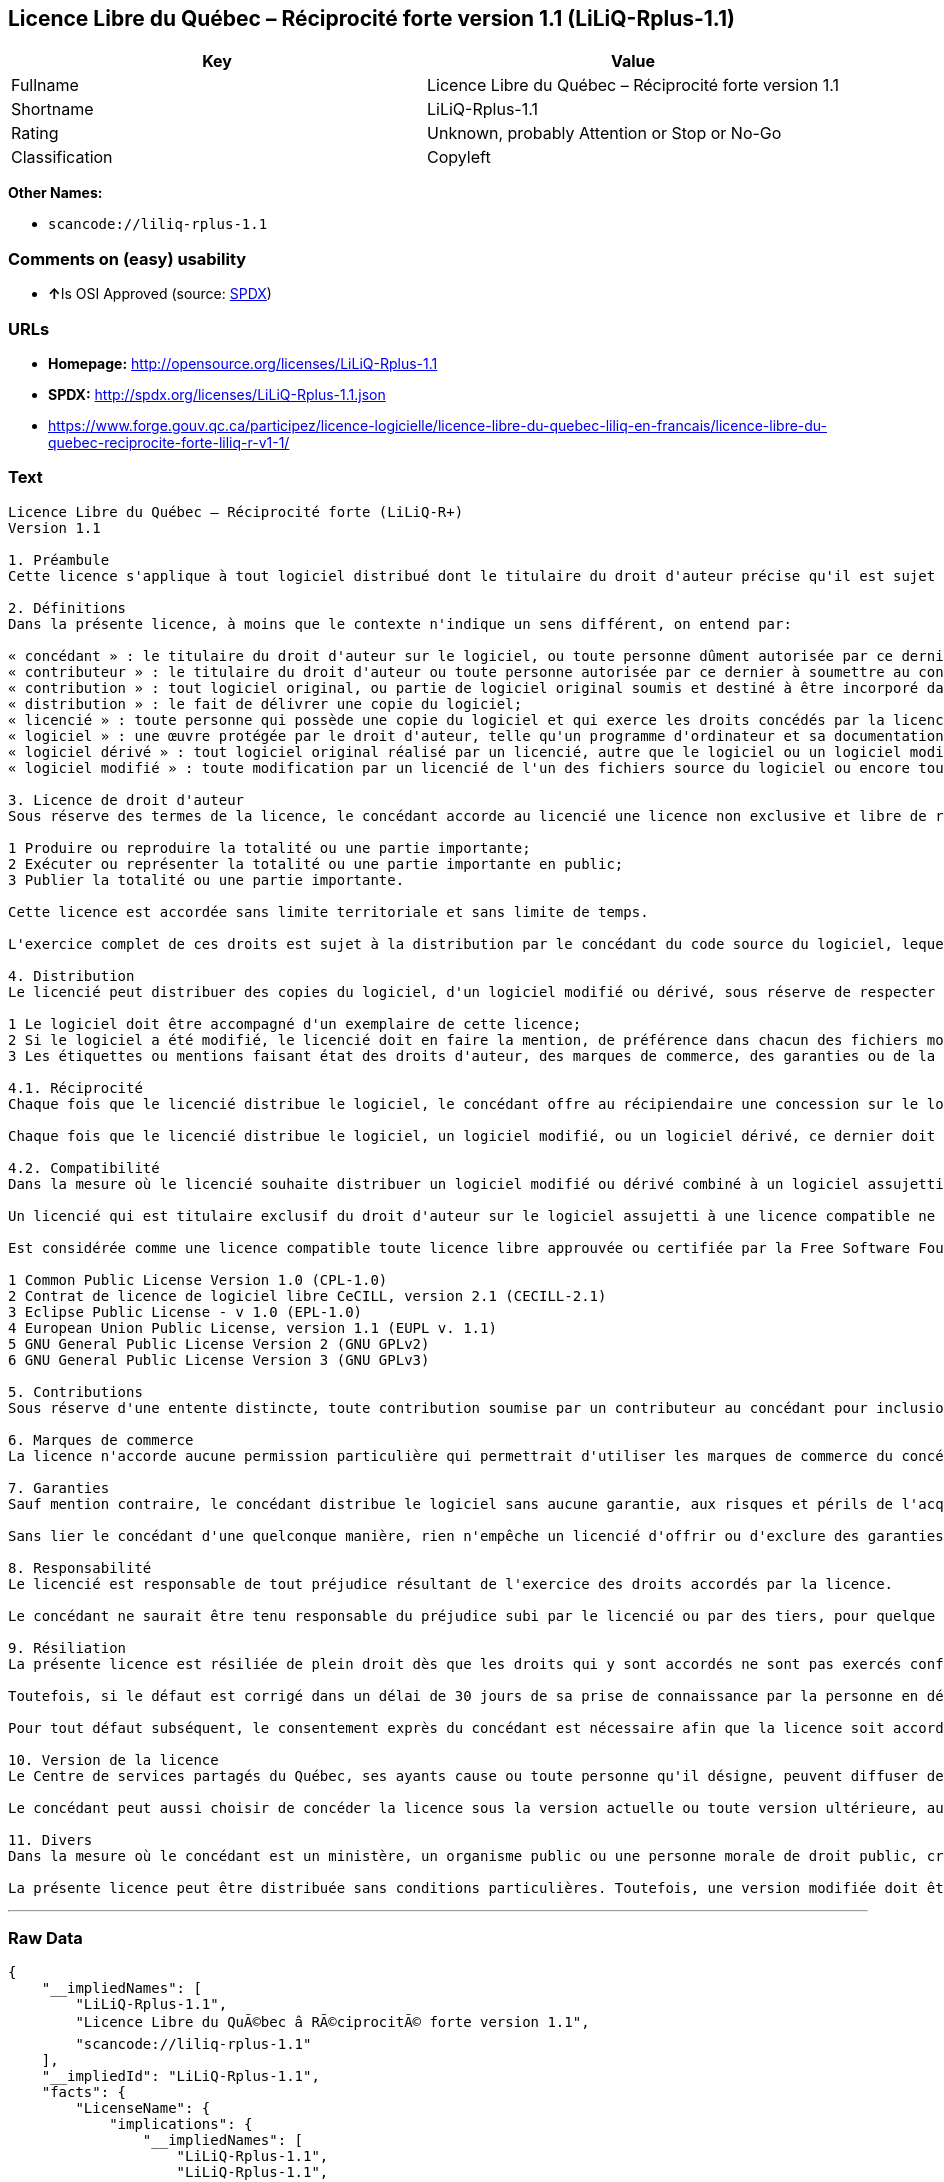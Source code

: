 == Licence Libre du Québec – Réciprocité forte version 1.1 (LiLiQ-Rplus-1.1)

[cols=",",options="header",]
|===
|Key |Value
|Fullname |Licence Libre du Québec – Réciprocité forte version 1.1
|Shortname |LiLiQ-Rplus-1.1
|Rating |Unknown, probably Attention or Stop or No-Go
|Classification |Copyleft
|===

*Other Names:*

* `+scancode://liliq-rplus-1.1+`

=== Comments on (easy) usability

* **↑**Is OSI Approved (source:
https://spdx.org/licenses/LiLiQ-Rplus-1.1.html[SPDX])

=== URLs

* *Homepage:* http://opensource.org/licenses/LiLiQ-Rplus-1.1
* *SPDX:* http://spdx.org/licenses/LiLiQ-Rplus-1.1.json
* https://www.forge.gouv.qc.ca/participez/licence-logicielle/licence-libre-du-quebec-liliq-en-francais/licence-libre-du-quebec-reciprocite-forte-liliq-r-v1-1/

=== Text

....
Licence Libre du Québec – Réciprocité forte (LiLiQ-R+)
Version 1.1

1. Préambule 
Cette licence s'applique à tout logiciel distribué dont le titulaire du droit d'auteur précise qu'il est sujet aux termes de la Licence Libre du Québec – Réciprocité forte (LiLiQ-R+) (ci-après appelée la « licence »).

2. Définitions 
Dans la présente licence, à moins que le contexte n'indique un sens différent, on entend par:

« concédant » : le titulaire du droit d'auteur sur le logiciel, ou toute personne dûment autorisée par ce dernier à accorder la présente licence; 
« contributeur » : le titulaire du droit d'auteur ou toute personne autorisée par ce dernier à soumettre au concédant une contribution. Un contributeur dont sa contribution est incorporée au logiciel est considéré comme un concédant en regard de sa contribution; 
« contribution » : tout logiciel original, ou partie de logiciel original soumis et destiné à être incorporé dans le logiciel; 
« distribution » : le fait de délivrer une copie du logiciel; 
« licencié » : toute personne qui possède une copie du logiciel et qui exerce les droits concédés par la licence; 
« logiciel » : une œuvre protégée par le droit d'auteur, telle qu'un programme d'ordinateur et sa documentation, pour laquelle le titulaire du droit d'auteur a précisé qu'elle est sujette aux termes de la présente licence; 
« logiciel dérivé » : tout logiciel original réalisé par un licencié, autre que le logiciel ou un logiciel modifié, qui produit ou reproduit la totalité ou une partie importante du logiciel; 
« logiciel modifié » : toute modification par un licencié de l'un des fichiers source du logiciel ou encore tout nouveau fichier source qui incorpore le logiciel ou une partie importante de ce dernier.

3. Licence de droit d'auteur 
Sous réserve des termes de la licence, le concédant accorde au licencié une licence non exclusive et libre de redevances lui permettant d’exercer les droits suivants sur le logiciel :

1 Produire ou reproduire la totalité ou une partie importante; 
2 Exécuter ou représenter la totalité ou une partie importante en public; 
3 Publier la totalité ou une partie importante.

Cette licence est accordée sans limite territoriale et sans limite de temps.

L'exercice complet de ces droits est sujet à la distribution par le concédant du code source du logiciel, lequel doit être sous une forme permettant d'y apporter des modifications. Le concédant peut aussi distribuer le logiciel accompagné d'une offre de distribuer le code source du logiciel, sans frais supplémentaires, autres que ceux raisonnables afin de permettre la livraison du code source. Cette offre doit être valide pendant une durée raisonnable.

4. Distribution 
Le licencié peut distribuer des copies du logiciel, d'un logiciel modifié ou dérivé, sous réserve de respecter les conditions suivantes :

1 Le logiciel doit être accompagné d'un exemplaire de cette licence; 
2 Si le logiciel a été modifié, le licencié doit en faire la mention, de préférence dans chacun des fichiers modifiés dont la nature permet une telle mention; 
3 Les étiquettes ou mentions faisant état des droits d'auteur, des marques de commerce, des garanties ou de la paternité concernant le logiciel ne doivent pas être modifiées ou supprimées, à moins que ces étiquettes ou mentions ne soient inapplicables à un logiciel modifié ou dérivé donné.

4.1. Réciprocité 
Chaque fois que le licencié distribue le logiciel, le concédant offre au récipiendaire une concession sur le logiciel selon les termes de la présente licence. Le licencié doit offrir une concession selon les termes de la présente licence pour tout logiciel modifié ou dérivé qu'il distribue.

Chaque fois que le licencié distribue le logiciel, un logiciel modifié, ou un logiciel dérivé, ce dernier doit assumer l'obligation d'en distribuer le code source, de la manière prévue au troisième alinéa de l'article 3.

4.2. Compatibilité 
Dans la mesure où le licencié souhaite distribuer un logiciel modifié ou dérivé combiné à un logiciel assujetti à une licence compatible, mais dont il ne serait pas possible d'en respecter les termes, le concédant offre, en plus de la présente concession, une concession selon les termes de cette licence compatible.

Un licencié qui est titulaire exclusif du droit d'auteur sur le logiciel assujetti à une licence compatible ne peut pas se prévaloir de cette offre. Il en est de même pour toute autre personne dûment autorisée à sous-licencier par le titulaire exclusif du droit d'auteur sur le logiciel assujetti à une licence compatible.

Est considérée comme une licence compatible toute licence libre approuvée ou certifiée par la Free Software Foundation ou l'Open Source Initiative, dont le niveau de réciprocité est comparable à celui de la présente licence, sans toutefois être moindre, notamment :

1 Common Public License Version 1.0 (CPL-1.0) 
2 Contrat de licence de logiciel libre CeCILL, version 2.1 (CECILL-2.1) 
3 Eclipse Public License - v 1.0 (EPL-1.0) 
4 European Union Public License, version 1.1 (EUPL v. 1.1) 
5 GNU General Public License Version 2 (GNU GPLv2) 
6 GNU General Public License Version 3 (GNU GPLv3)

5. Contributions 
Sous réserve d'une entente distincte, toute contribution soumise par un contributeur au concédant pour inclusion dans le logiciel sera soumise aux termes de cette licence.

6. Marques de commerce 
La licence n'accorde aucune permission particulière qui permettrait d'utiliser les marques de commerce du concédant, autre que celle requise permettant d'identifier la provenance du logiciel.

7. Garanties 
Sauf mention contraire, le concédant distribue le logiciel sans aucune garantie, aux risques et périls de l'acquéreur de la copie du logiciel, et ce, sans assurer que le logiciel puisse répondre à un besoin particulier ou puisse donner un résultat quelconque.

Sans lier le concédant d'une quelconque manière, rien n'empêche un licencié d'offrir ou d'exclure des garanties ou du support.

8. Responsabilité 
Le licencié est responsable de tout préjudice résultant de l'exercice des droits accordés par la licence.

Le concédant ne saurait être tenu responsable du préjudice subi par le licencié ou par des tiers, pour quelque cause que ce soit en lien avec la licence et les droits qui y sont accordés.

9. Résiliation 
La présente licence est résiliée de plein droit dès que les droits qui y sont accordés ne sont pas exercés conformément aux termes qui y sont stipulés.

Toutefois, si le défaut est corrigé dans un délai de 30 jours de sa prise de connaissance par la personne en défaut, et qu'il s'agit du premier défaut, la licence est accordée de nouveau.

Pour tout défaut subséquent, le consentement exprès du concédant est nécessaire afin que la licence soit accordée de nouveau.

10. Version de la licence 
Le Centre de services partagés du Québec, ses ayants cause ou toute personne qu'il désigne, peuvent diffuser des versions révisées ou modifiées de cette licence. Chaque version recevra un numéro unique. Si un logiciel est déjà soumis aux termes d'une version spécifique, c'est seulement cette version qui liera les parties à la licence.

Le concédant peut aussi choisir de concéder la licence sous la version actuelle ou toute version ultérieure, auquel cas le licencié peut choisir sous quelle version la licence lui est accordée.

11. Divers 
Dans la mesure où le concédant est un ministère, un organisme public ou une personne morale de droit public, créés en vertu d'une loi de l'Assemblée nationale du Québec, la licence est régie par le droit applicable au Québec et en cas de contestation, les tribunaux du Québec seront seuls compétents.

La présente licence peut être distribuée sans conditions particulières. Toutefois, une version modifiée doit être distribuée sous un nom différent. Toute référence au Centre de services partagés du Québec, et, le cas échéant, ses ayant cause, doit être retirée, autre que celle permettant d'identifier la provenance de la licence.
....

'''''

=== Raw Data

....
{
    "__impliedNames": [
        "LiLiQ-Rplus-1.1",
        "Licence Libre du QuÃ©bec â RÃ©ciprocitÃ© forte version 1.1",
        "scancode://liliq-rplus-1.1"
    ],
    "__impliedId": "LiLiQ-Rplus-1.1",
    "facts": {
        "LicenseName": {
            "implications": {
                "__impliedNames": [
                    "LiLiQ-Rplus-1.1",
                    "LiLiQ-Rplus-1.1",
                    "Licence Libre du QuÃ©bec â RÃ©ciprocitÃ© forte version 1.1",
                    "scancode://liliq-rplus-1.1"
                ],
                "__impliedId": "LiLiQ-Rplus-1.1"
            },
            "shortname": "LiLiQ-Rplus-1.1",
            "otherNames": [
                "LiLiQ-Rplus-1.1",
                "Licence Libre du QuÃ©bec â RÃ©ciprocitÃ© forte version 1.1",
                "scancode://liliq-rplus-1.1"
            ]
        },
        "SPDX": {
            "isSPDXLicenseDeprecated": false,
            "spdxFullName": "Licence Libre du QuÃ©bec â RÃ©ciprocitÃ© forte version 1.1",
            "spdxDetailsURL": "http://spdx.org/licenses/LiLiQ-Rplus-1.1.json",
            "_sourceURL": "https://spdx.org/licenses/LiLiQ-Rplus-1.1.html",
            "spdxLicIsOSIApproved": true,
            "spdxSeeAlso": [
                "https://www.forge.gouv.qc.ca/participez/licence-logicielle/licence-libre-du-quebec-liliq-en-francais/licence-libre-du-quebec-reciprocite-forte-liliq-r-v1-1/",
                "http://opensource.org/licenses/LiLiQ-Rplus-1.1"
            ],
            "_implications": {
                "__impliedNames": [
                    "LiLiQ-Rplus-1.1",
                    "Licence Libre du QuÃ©bec â RÃ©ciprocitÃ© forte version 1.1"
                ],
                "__impliedId": "LiLiQ-Rplus-1.1",
                "__impliedJudgement": [
                    [
                        "SPDX",
                        {
                            "tag": "PositiveJudgement",
                            "contents": "Is OSI Approved"
                        }
                    ]
                ],
                "__isOsiApproved": true,
                "__impliedURLs": [
                    [
                        "SPDX",
                        "http://spdx.org/licenses/LiLiQ-Rplus-1.1.json"
                    ],
                    [
                        null,
                        "https://www.forge.gouv.qc.ca/participez/licence-logicielle/licence-libre-du-quebec-liliq-en-francais/licence-libre-du-quebec-reciprocite-forte-liliq-r-v1-1/"
                    ],
                    [
                        null,
                        "http://opensource.org/licenses/LiLiQ-Rplus-1.1"
                    ]
                ]
            },
            "spdxLicenseId": "LiLiQ-Rplus-1.1"
        },
        "Scancode": {
            "otherUrls": null,
            "homepageUrl": "http://opensource.org/licenses/LiLiQ-Rplus-1.1",
            "shortName": "LiLiQ-Rplus-1.1",
            "textUrls": null,
            "text": "Licence Libre du QuÃÂ©bec Ã¢ÂÂ RÃÂ©ciprocitÃÂ© forte (LiLiQ-R+)\nVersion 1.1\n\n1. PrÃÂ©ambule \nCette licence s'applique ÃÂ  tout logiciel distribuÃÂ© dont le titulaire du droit d'auteur prÃÂ©cise qu'il est sujet aux termes de la Licence Libre du QuÃÂ©bec Ã¢ÂÂ RÃÂ©ciprocitÃÂ© forte (LiLiQ-R+) (ci-aprÃÂ¨s appelÃÂ©e la ÃÂ« licence ÃÂ»).\n\n2. DÃÂ©finitions \nDans la prÃÂ©sente licence, ÃÂ  moins que le contexte n'indique un sens diffÃÂ©rent, on entend par:\n\nÃÂ« concÃÂ©dant ÃÂ» : le titulaire du droit d'auteur sur le logiciel, ou toute personne dÃÂ»ment autorisÃÂ©e par ce dernier ÃÂ  accorder la prÃÂ©sente licence; \nÃÂ« contributeur ÃÂ» : le titulaire du droit d'auteur ou toute personne autorisÃÂ©e par ce dernier ÃÂ  soumettre au concÃÂ©dant une contribution. Un contributeur dont sa contribution est incorporÃÂ©e au logiciel est considÃÂ©rÃÂ© comme un concÃÂ©dant en regard de sa contribution; \nÃÂ« contribution ÃÂ» : tout logiciel original, ou partie de logiciel original soumis et destinÃÂ© ÃÂ  ÃÂªtre incorporÃÂ© dans le logiciel; \nÃÂ« distribution ÃÂ» : le fait de dÃÂ©livrer une copie du logiciel; \nÃÂ« licenciÃÂ© ÃÂ» : toute personne qui possÃÂ¨de une copie du logiciel et qui exerce les droits concÃÂ©dÃÂ©s par la licence; \nÃÂ« logiciel ÃÂ» : une ÃÂuvre protÃÂ©gÃÂ©e par le droit d'auteur, telle qu'un programme d'ordinateur et sa documentation, pour laquelle le titulaire du droit d'auteur a prÃÂ©cisÃÂ© qu'elle est sujette aux termes de la prÃÂ©sente licence; \nÃÂ« logiciel dÃÂ©rivÃÂ© ÃÂ» : tout logiciel original rÃÂ©alisÃÂ© par un licenciÃÂ©, autre que le logiciel ou un logiciel modifiÃÂ©, qui produit ou reproduit la totalitÃÂ© ou une partie importante du logiciel; \nÃÂ« logiciel modifiÃÂ© ÃÂ» : toute modification par un licenciÃÂ© de l'un des fichiers source du logiciel ou encore tout nouveau fichier source qui incorpore le logiciel ou une partie importante de ce dernier.\n\n3. Licence de droit d'auteur \nSous rÃÂ©serve des termes de la licence, le concÃÂ©dant accorde au licenciÃÂ© une licence non exclusive et libre de redevances lui permettant dÃ¢ÂÂexercer les droits suivants sur le logiciel :\n\n1 Produire ou reproduire la totalitÃÂ© ou une partie importante; \n2 ExÃÂ©cuter ou reprÃÂ©senter la totalitÃÂ© ou une partie importante en public; \n3 Publier la totalitÃÂ© ou une partie importante.\n\nCette licence est accordÃÂ©e sans limite territoriale et sans limite de temps.\n\nL'exercice complet de ces droits est sujet ÃÂ  la distribution par le concÃÂ©dant du code source du logiciel, lequel doit ÃÂªtre sous une forme permettant d'y apporter des modifications. Le concÃÂ©dant peut aussi distribuer le logiciel accompagnÃÂ© d'une offre de distribuer le code source du logiciel, sans frais supplÃÂ©mentaires, autres que ceux raisonnables afin de permettre la livraison du code source. Cette offre doit ÃÂªtre valide pendant une durÃÂ©e raisonnable.\n\n4. Distribution \nLe licenciÃÂ© peut distribuer des copies du logiciel, d'un logiciel modifiÃÂ© ou dÃÂ©rivÃÂ©, sous rÃÂ©serve de respecter les conditions suivantes :\n\n1 Le logiciel doit ÃÂªtre accompagnÃÂ© d'un exemplaire de cette licence; \n2 Si le logiciel a ÃÂ©tÃÂ© modifiÃÂ©, le licenciÃÂ© doit en faire la mention, de prÃÂ©fÃÂ©rence dans chacun des fichiers modifiÃÂ©s dont la nature permet une telle mention; \n3 Les ÃÂ©tiquettes ou mentions faisant ÃÂ©tat des droits d'auteur, des marques de commerce, des garanties ou de la paternitÃÂ© concernant le logiciel ne doivent pas ÃÂªtre modifiÃÂ©es ou supprimÃÂ©es, ÃÂ  moins que ces ÃÂ©tiquettes ou mentions ne soient inapplicables ÃÂ  un logiciel modifiÃÂ© ou dÃÂ©rivÃÂ© donnÃÂ©.\n\n4.1. RÃÂ©ciprocitÃÂ© \nChaque fois que le licenciÃÂ© distribue le logiciel, le concÃÂ©dant offre au rÃÂ©cipiendaire une concession sur le logiciel selon les termes de la prÃÂ©sente licence. Le licenciÃÂ© doit offrir une concession selon les termes de la prÃÂ©sente licence pour tout logiciel modifiÃÂ© ou dÃÂ©rivÃÂ© qu'il distribue.\n\nChaque fois que le licenciÃÂ© distribue le logiciel, un logiciel modifiÃÂ©, ou un logiciel dÃÂ©rivÃÂ©, ce dernier doit assumer l'obligation d'en distribuer le code source, de la maniÃÂ¨re prÃÂ©vue au troisiÃÂ¨me alinÃÂ©a de l'article 3.\n\n4.2. CompatibilitÃÂ© \nDans la mesure oÃÂ¹ le licenciÃÂ© souhaite distribuer un logiciel modifiÃÂ© ou dÃÂ©rivÃÂ© combinÃÂ© ÃÂ  un logiciel assujetti ÃÂ  une licence compatible, mais dont il ne serait pas possible d'en respecter les termes, le concÃÂ©dant offre, en plus de la prÃÂ©sente concession, une concession selon les termes de cette licence compatible.\n\nUn licenciÃÂ© qui est titulaire exclusif du droit d'auteur sur le logiciel assujetti ÃÂ  une licence compatible ne peut pas se prÃÂ©valoir de cette offre. Il en est de mÃÂªme pour toute autre personne dÃÂ»ment autorisÃÂ©e ÃÂ  sous-licencier par le titulaire exclusif du droit d'auteur sur le logiciel assujetti ÃÂ  une licence compatible.\n\nEst considÃÂ©rÃÂ©e comme une licence compatible toute licence libre approuvÃÂ©e ou certifiÃÂ©e par la Free Software Foundation ou l'Open Source Initiative, dont le niveau de rÃÂ©ciprocitÃÂ© est comparable ÃÂ  celui de la prÃÂ©sente licence, sans toutefois ÃÂªtre moindre, notamment :\n\n1 Common Public License Version 1.0 (CPL-1.0) \n2 Contrat de licence de logiciel libre CeCILL, version 2.1 (CECILL-2.1) \n3 Eclipse Public License - v 1.0 (EPL-1.0) \n4 European Union Public License, version 1.1 (EUPL v. 1.1) \n5 GNU General Public License Version 2 (GNU GPLv2) \n6 GNU General Public License Version 3 (GNU GPLv3)\n\n5. Contributions \nSous rÃÂ©serve d'une entente distincte, toute contribution soumise par un contributeur au concÃÂ©dant pour inclusion dans le logiciel sera soumise aux termes de cette licence.\n\n6. Marques de commerce \nLa licence n'accorde aucune permission particuliÃÂ¨re qui permettrait d'utiliser les marques de commerce du concÃÂ©dant, autre que celle requise permettant d'identifier la provenance du logiciel.\n\n7. Garanties \nSauf mention contraire, le concÃÂ©dant distribue le logiciel sans aucune garantie, aux risques et pÃÂ©rils de l'acquÃÂ©reur de la copie du logiciel, et ce, sans assurer que le logiciel puisse rÃÂ©pondre ÃÂ  un besoin particulier ou puisse donner un rÃÂ©sultat quelconque.\n\nSans lier le concÃÂ©dant d'une quelconque maniÃÂ¨re, rien n'empÃÂªche un licenciÃÂ© d'offrir ou d'exclure des garanties ou du support.\n\n8. ResponsabilitÃÂ© \nLe licenciÃÂ© est responsable de tout prÃÂ©judice rÃÂ©sultant de l'exercice des droits accordÃÂ©s par la licence.\n\nLe concÃÂ©dant ne saurait ÃÂªtre tenu responsable du prÃÂ©judice subi par le licenciÃÂ© ou par des tiers, pour quelque cause que ce soit en lien avec la licence et les droits qui y sont accordÃÂ©s.\n\n9. RÃÂ©siliation \nLa prÃÂ©sente licence est rÃÂ©siliÃÂ©e de plein droit dÃÂ¨s que les droits qui y sont accordÃÂ©s ne sont pas exercÃÂ©s conformÃÂ©ment aux termes qui y sont stipulÃÂ©s.\n\nToutefois, si le dÃÂ©faut est corrigÃÂ© dans un dÃÂ©lai de 30 jours de sa prise de connaissance par la personne en dÃÂ©faut, et qu'il s'agit du premier dÃÂ©faut, la licence est accordÃÂ©e de nouveau.\n\nPour tout dÃÂ©faut subsÃÂ©quent, le consentement exprÃÂ¨s du concÃÂ©dant est nÃÂ©cessaire afin que la licence soit accordÃÂ©e de nouveau.\n\n10. Version de la licence \nLe Centre de services partagÃÂ©s du QuÃÂ©bec, ses ayants cause ou toute personne qu'il dÃÂ©signe, peuvent diffuser des versions rÃÂ©visÃÂ©es ou modifiÃÂ©es de cette licence. Chaque version recevra un numÃÂ©ro unique. Si un logiciel est dÃÂ©jÃÂ  soumis aux termes d'une version spÃÂ©cifique, c'est seulement cette version qui liera les parties ÃÂ  la licence.\n\nLe concÃÂ©dant peut aussi choisir de concÃÂ©der la licence sous la version actuelle ou toute version ultÃÂ©rieure, auquel cas le licenciÃÂ© peut choisir sous quelle version la licence lui est accordÃÂ©e.\n\n11. Divers \nDans la mesure oÃÂ¹ le concÃÂ©dant est un ministÃÂ¨re, un organisme public ou une personne morale de droit public, crÃÂ©ÃÂ©s en vertu d'une loi de l'AssemblÃÂ©e nationale du QuÃÂ©bec, la licence est rÃÂ©gie par le droit applicable au QuÃÂ©bec et en cas de contestation, les tribunaux du QuÃÂ©bec seront seuls compÃÂ©tents.\n\nLa prÃÂ©sente licence peut ÃÂªtre distribuÃÂ©e sans conditions particuliÃÂ¨res. Toutefois, une version modifiÃÂ©e doit ÃÂªtre distribuÃÂ©e sous un nom diffÃÂ©rent. Toute rÃÂ©fÃÂ©rence au Centre de services partagÃÂ©s du QuÃÂ©bec, et, le cas ÃÂ©chÃÂ©ant, ses ayant cause, doit ÃÂªtre retirÃÂ©e, autre que celle permettant d'identifier la provenance de la licence.",
            "category": "Copyleft",
            "osiUrl": "https://opensource.org/licenses/LiLiQ-Rplus-1.1",
            "owner": "Quebec",
            "_sourceURL": "https://github.com/nexB/scancode-toolkit/blob/develop/src/licensedcode/data/licenses/liliq-rplus-1.1.yml",
            "key": "liliq-rplus-1.1",
            "name": "Licence Libre du QuÃ©bec â RÃ©ciprocitÃ© forte version 1.1",
            "spdxId": "LiLiQ-Rplus-1.1",
            "_implications": {
                "__impliedNames": [
                    "scancode://liliq-rplus-1.1",
                    "LiLiQ-Rplus-1.1",
                    "LiLiQ-Rplus-1.1"
                ],
                "__impliedId": "LiLiQ-Rplus-1.1",
                "__impliedCopyleft": [
                    [
                        "Scancode",
                        "Copyleft"
                    ]
                ],
                "__calculatedCopyleft": "Copyleft",
                "__impliedText": "Licence Libre du QuÃ©bec â RÃ©ciprocitÃ© forte (LiLiQ-R+)\nVersion 1.1\n\n1. PrÃ©ambule \nCette licence s'applique Ã  tout logiciel distribuÃ© dont le titulaire du droit d'auteur prÃ©cise qu'il est sujet aux termes de la Licence Libre du QuÃ©bec â RÃ©ciprocitÃ© forte (LiLiQ-R+) (ci-aprÃ¨s appelÃ©e la Â« licence Â»).\n\n2. DÃ©finitions \nDans la prÃ©sente licence, Ã  moins que le contexte n'indique un sens diffÃ©rent, on entend par:\n\nÂ« concÃ©dant Â» : le titulaire du droit d'auteur sur le logiciel, ou toute personne dÃ»ment autorisÃ©e par ce dernier Ã  accorder la prÃ©sente licence; \nÂ« contributeur Â» : le titulaire du droit d'auteur ou toute personne autorisÃ©e par ce dernier Ã  soumettre au concÃ©dant une contribution. Un contributeur dont sa contribution est incorporÃ©e au logiciel est considÃ©rÃ© comme un concÃ©dant en regard de sa contribution; \nÂ« contribution Â» : tout logiciel original, ou partie de logiciel original soumis et destinÃ© Ã  Ãªtre incorporÃ© dans le logiciel; \nÂ« distribution Â» : le fait de dÃ©livrer une copie du logiciel; \nÂ« licenciÃ© Â» : toute personne qui possÃ¨de une copie du logiciel et qui exerce les droits concÃ©dÃ©s par la licence; \nÂ« logiciel Â» : une Åuvre protÃ©gÃ©e par le droit d'auteur, telle qu'un programme d'ordinateur et sa documentation, pour laquelle le titulaire du droit d'auteur a prÃ©cisÃ© qu'elle est sujette aux termes de la prÃ©sente licence; \nÂ« logiciel dÃ©rivÃ© Â» : tout logiciel original rÃ©alisÃ© par un licenciÃ©, autre que le logiciel ou un logiciel modifiÃ©, qui produit ou reproduit la totalitÃ© ou une partie importante du logiciel; \nÂ« logiciel modifiÃ© Â» : toute modification par un licenciÃ© de l'un des fichiers source du logiciel ou encore tout nouveau fichier source qui incorpore le logiciel ou une partie importante de ce dernier.\n\n3. Licence de droit d'auteur \nSous rÃ©serve des termes de la licence, le concÃ©dant accorde au licenciÃ© une licence non exclusive et libre de redevances lui permettant dâexercer les droits suivants sur le logiciel :\n\n1 Produire ou reproduire la totalitÃ© ou une partie importante; \n2 ExÃ©cuter ou reprÃ©senter la totalitÃ© ou une partie importante en public; \n3 Publier la totalitÃ© ou une partie importante.\n\nCette licence est accordÃ©e sans limite territoriale et sans limite de temps.\n\nL'exercice complet de ces droits est sujet Ã  la distribution par le concÃ©dant du code source du logiciel, lequel doit Ãªtre sous une forme permettant d'y apporter des modifications. Le concÃ©dant peut aussi distribuer le logiciel accompagnÃ© d'une offre de distribuer le code source du logiciel, sans frais supplÃ©mentaires, autres que ceux raisonnables afin de permettre la livraison du code source. Cette offre doit Ãªtre valide pendant une durÃ©e raisonnable.\n\n4. Distribution \nLe licenciÃ© peut distribuer des copies du logiciel, d'un logiciel modifiÃ© ou dÃ©rivÃ©, sous rÃ©serve de respecter les conditions suivantes :\n\n1 Le logiciel doit Ãªtre accompagnÃ© d'un exemplaire de cette licence; \n2 Si le logiciel a Ã©tÃ© modifiÃ©, le licenciÃ© doit en faire la mention, de prÃ©fÃ©rence dans chacun des fichiers modifiÃ©s dont la nature permet une telle mention; \n3 Les Ã©tiquettes ou mentions faisant Ã©tat des droits d'auteur, des marques de commerce, des garanties ou de la paternitÃ© concernant le logiciel ne doivent pas Ãªtre modifiÃ©es ou supprimÃ©es, Ã  moins que ces Ã©tiquettes ou mentions ne soient inapplicables Ã  un logiciel modifiÃ© ou dÃ©rivÃ© donnÃ©.\n\n4.1. RÃ©ciprocitÃ© \nChaque fois que le licenciÃ© distribue le logiciel, le concÃ©dant offre au rÃ©cipiendaire une concession sur le logiciel selon les termes de la prÃ©sente licence. Le licenciÃ© doit offrir une concession selon les termes de la prÃ©sente licence pour tout logiciel modifiÃ© ou dÃ©rivÃ© qu'il distribue.\n\nChaque fois que le licenciÃ© distribue le logiciel, un logiciel modifiÃ©, ou un logiciel dÃ©rivÃ©, ce dernier doit assumer l'obligation d'en distribuer le code source, de la maniÃ¨re prÃ©vue au troisiÃ¨me alinÃ©a de l'article 3.\n\n4.2. CompatibilitÃ© \nDans la mesure oÃ¹ le licenciÃ© souhaite distribuer un logiciel modifiÃ© ou dÃ©rivÃ© combinÃ© Ã  un logiciel assujetti Ã  une licence compatible, mais dont il ne serait pas possible d'en respecter les termes, le concÃ©dant offre, en plus de la prÃ©sente concession, une concession selon les termes de cette licence compatible.\n\nUn licenciÃ© qui est titulaire exclusif du droit d'auteur sur le logiciel assujetti Ã  une licence compatible ne peut pas se prÃ©valoir de cette offre. Il en est de mÃªme pour toute autre personne dÃ»ment autorisÃ©e Ã  sous-licencier par le titulaire exclusif du droit d'auteur sur le logiciel assujetti Ã  une licence compatible.\n\nEst considÃ©rÃ©e comme une licence compatible toute licence libre approuvÃ©e ou certifiÃ©e par la Free Software Foundation ou l'Open Source Initiative, dont le niveau de rÃ©ciprocitÃ© est comparable Ã  celui de la prÃ©sente licence, sans toutefois Ãªtre moindre, notamment :\n\n1 Common Public License Version 1.0 (CPL-1.0) \n2 Contrat de licence de logiciel libre CeCILL, version 2.1 (CECILL-2.1) \n3 Eclipse Public License - v 1.0 (EPL-1.0) \n4 European Union Public License, version 1.1 (EUPL v. 1.1) \n5 GNU General Public License Version 2 (GNU GPLv2) \n6 GNU General Public License Version 3 (GNU GPLv3)\n\n5. Contributions \nSous rÃ©serve d'une entente distincte, toute contribution soumise par un contributeur au concÃ©dant pour inclusion dans le logiciel sera soumise aux termes de cette licence.\n\n6. Marques de commerce \nLa licence n'accorde aucune permission particuliÃ¨re qui permettrait d'utiliser les marques de commerce du concÃ©dant, autre que celle requise permettant d'identifier la provenance du logiciel.\n\n7. Garanties \nSauf mention contraire, le concÃ©dant distribue le logiciel sans aucune garantie, aux risques et pÃ©rils de l'acquÃ©reur de la copie du logiciel, et ce, sans assurer que le logiciel puisse rÃ©pondre Ã  un besoin particulier ou puisse donner un rÃ©sultat quelconque.\n\nSans lier le concÃ©dant d'une quelconque maniÃ¨re, rien n'empÃªche un licenciÃ© d'offrir ou d'exclure des garanties ou du support.\n\n8. ResponsabilitÃ© \nLe licenciÃ© est responsable de tout prÃ©judice rÃ©sultant de l'exercice des droits accordÃ©s par la licence.\n\nLe concÃ©dant ne saurait Ãªtre tenu responsable du prÃ©judice subi par le licenciÃ© ou par des tiers, pour quelque cause que ce soit en lien avec la licence et les droits qui y sont accordÃ©s.\n\n9. RÃ©siliation \nLa prÃ©sente licence est rÃ©siliÃ©e de plein droit dÃ¨s que les droits qui y sont accordÃ©s ne sont pas exercÃ©s conformÃ©ment aux termes qui y sont stipulÃ©s.\n\nToutefois, si le dÃ©faut est corrigÃ© dans un dÃ©lai de 30 jours de sa prise de connaissance par la personne en dÃ©faut, et qu'il s'agit du premier dÃ©faut, la licence est accordÃ©e de nouveau.\n\nPour tout dÃ©faut subsÃ©quent, le consentement exprÃ¨s du concÃ©dant est nÃ©cessaire afin que la licence soit accordÃ©e de nouveau.\n\n10. Version de la licence \nLe Centre de services partagÃ©s du QuÃ©bec, ses ayants cause ou toute personne qu'il dÃ©signe, peuvent diffuser des versions rÃ©visÃ©es ou modifiÃ©es de cette licence. Chaque version recevra un numÃ©ro unique. Si un logiciel est dÃ©jÃ  soumis aux termes d'une version spÃ©cifique, c'est seulement cette version qui liera les parties Ã  la licence.\n\nLe concÃ©dant peut aussi choisir de concÃ©der la licence sous la version actuelle ou toute version ultÃ©rieure, auquel cas le licenciÃ© peut choisir sous quelle version la licence lui est accordÃ©e.\n\n11. Divers \nDans la mesure oÃ¹ le concÃ©dant est un ministÃ¨re, un organisme public ou une personne morale de droit public, crÃ©Ã©s en vertu d'une loi de l'AssemblÃ©e nationale du QuÃ©bec, la licence est rÃ©gie par le droit applicable au QuÃ©bec et en cas de contestation, les tribunaux du QuÃ©bec seront seuls compÃ©tents.\n\nLa prÃ©sente licence peut Ãªtre distribuÃ©e sans conditions particuliÃ¨res. Toutefois, une version modifiÃ©e doit Ãªtre distribuÃ©e sous un nom diffÃ©rent. Toute rÃ©fÃ©rence au Centre de services partagÃ©s du QuÃ©bec, et, le cas Ã©chÃ©ant, ses ayant cause, doit Ãªtre retirÃ©e, autre que celle permettant d'identifier la provenance de la licence.",
                "__impliedURLs": [
                    [
                        "Homepage",
                        "http://opensource.org/licenses/LiLiQ-Rplus-1.1"
                    ],
                    [
                        "OSI Page",
                        "https://opensource.org/licenses/LiLiQ-Rplus-1.1"
                    ]
                ]
            }
        }
    },
    "__impliedJudgement": [
        [
            "SPDX",
            {
                "tag": "PositiveJudgement",
                "contents": "Is OSI Approved"
            }
        ]
    ],
    "__impliedCopyleft": [
        [
            "Scancode",
            "Copyleft"
        ]
    ],
    "__calculatedCopyleft": "Copyleft",
    "__isOsiApproved": true,
    "__impliedText": "Licence Libre du QuÃ©bec â RÃ©ciprocitÃ© forte (LiLiQ-R+)\nVersion 1.1\n\n1. PrÃ©ambule \nCette licence s'applique Ã  tout logiciel distribuÃ© dont le titulaire du droit d'auteur prÃ©cise qu'il est sujet aux termes de la Licence Libre du QuÃ©bec â RÃ©ciprocitÃ© forte (LiLiQ-R+) (ci-aprÃ¨s appelÃ©e la Â« licence Â»).\n\n2. DÃ©finitions \nDans la prÃ©sente licence, Ã  moins que le contexte n'indique un sens diffÃ©rent, on entend par:\n\nÂ« concÃ©dant Â» : le titulaire du droit d'auteur sur le logiciel, ou toute personne dÃ»ment autorisÃ©e par ce dernier Ã  accorder la prÃ©sente licence; \nÂ« contributeur Â» : le titulaire du droit d'auteur ou toute personne autorisÃ©e par ce dernier Ã  soumettre au concÃ©dant une contribution. Un contributeur dont sa contribution est incorporÃ©e au logiciel est considÃ©rÃ© comme un concÃ©dant en regard de sa contribution; \nÂ« contribution Â» : tout logiciel original, ou partie de logiciel original soumis et destinÃ© Ã  Ãªtre incorporÃ© dans le logiciel; \nÂ« distribution Â» : le fait de dÃ©livrer une copie du logiciel; \nÂ« licenciÃ© Â» : toute personne qui possÃ¨de une copie du logiciel et qui exerce les droits concÃ©dÃ©s par la licence; \nÂ« logiciel Â» : une Åuvre protÃ©gÃ©e par le droit d'auteur, telle qu'un programme d'ordinateur et sa documentation, pour laquelle le titulaire du droit d'auteur a prÃ©cisÃ© qu'elle est sujette aux termes de la prÃ©sente licence; \nÂ« logiciel dÃ©rivÃ© Â» : tout logiciel original rÃ©alisÃ© par un licenciÃ©, autre que le logiciel ou un logiciel modifiÃ©, qui produit ou reproduit la totalitÃ© ou une partie importante du logiciel; \nÂ« logiciel modifiÃ© Â» : toute modification par un licenciÃ© de l'un des fichiers source du logiciel ou encore tout nouveau fichier source qui incorpore le logiciel ou une partie importante de ce dernier.\n\n3. Licence de droit d'auteur \nSous rÃ©serve des termes de la licence, le concÃ©dant accorde au licenciÃ© une licence non exclusive et libre de redevances lui permettant dâexercer les droits suivants sur le logiciel :\n\n1 Produire ou reproduire la totalitÃ© ou une partie importante; \n2 ExÃ©cuter ou reprÃ©senter la totalitÃ© ou une partie importante en public; \n3 Publier la totalitÃ© ou une partie importante.\n\nCette licence est accordÃ©e sans limite territoriale et sans limite de temps.\n\nL'exercice complet de ces droits est sujet Ã  la distribution par le concÃ©dant du code source du logiciel, lequel doit Ãªtre sous une forme permettant d'y apporter des modifications. Le concÃ©dant peut aussi distribuer le logiciel accompagnÃ© d'une offre de distribuer le code source du logiciel, sans frais supplÃ©mentaires, autres que ceux raisonnables afin de permettre la livraison du code source. Cette offre doit Ãªtre valide pendant une durÃ©e raisonnable.\n\n4. Distribution \nLe licenciÃ© peut distribuer des copies du logiciel, d'un logiciel modifiÃ© ou dÃ©rivÃ©, sous rÃ©serve de respecter les conditions suivantes :\n\n1 Le logiciel doit Ãªtre accompagnÃ© d'un exemplaire de cette licence; \n2 Si le logiciel a Ã©tÃ© modifiÃ©, le licenciÃ© doit en faire la mention, de prÃ©fÃ©rence dans chacun des fichiers modifiÃ©s dont la nature permet une telle mention; \n3 Les Ã©tiquettes ou mentions faisant Ã©tat des droits d'auteur, des marques de commerce, des garanties ou de la paternitÃ© concernant le logiciel ne doivent pas Ãªtre modifiÃ©es ou supprimÃ©es, Ã  moins que ces Ã©tiquettes ou mentions ne soient inapplicables Ã  un logiciel modifiÃ© ou dÃ©rivÃ© donnÃ©.\n\n4.1. RÃ©ciprocitÃ© \nChaque fois que le licenciÃ© distribue le logiciel, le concÃ©dant offre au rÃ©cipiendaire une concession sur le logiciel selon les termes de la prÃ©sente licence. Le licenciÃ© doit offrir une concession selon les termes de la prÃ©sente licence pour tout logiciel modifiÃ© ou dÃ©rivÃ© qu'il distribue.\n\nChaque fois que le licenciÃ© distribue le logiciel, un logiciel modifiÃ©, ou un logiciel dÃ©rivÃ©, ce dernier doit assumer l'obligation d'en distribuer le code source, de la maniÃ¨re prÃ©vue au troisiÃ¨me alinÃ©a de l'article 3.\n\n4.2. CompatibilitÃ© \nDans la mesure oÃ¹ le licenciÃ© souhaite distribuer un logiciel modifiÃ© ou dÃ©rivÃ© combinÃ© Ã  un logiciel assujetti Ã  une licence compatible, mais dont il ne serait pas possible d'en respecter les termes, le concÃ©dant offre, en plus de la prÃ©sente concession, une concession selon les termes de cette licence compatible.\n\nUn licenciÃ© qui est titulaire exclusif du droit d'auteur sur le logiciel assujetti Ã  une licence compatible ne peut pas se prÃ©valoir de cette offre. Il en est de mÃªme pour toute autre personne dÃ»ment autorisÃ©e Ã  sous-licencier par le titulaire exclusif du droit d'auteur sur le logiciel assujetti Ã  une licence compatible.\n\nEst considÃ©rÃ©e comme une licence compatible toute licence libre approuvÃ©e ou certifiÃ©e par la Free Software Foundation ou l'Open Source Initiative, dont le niveau de rÃ©ciprocitÃ© est comparable Ã  celui de la prÃ©sente licence, sans toutefois Ãªtre moindre, notamment :\n\n1 Common Public License Version 1.0 (CPL-1.0) \n2 Contrat de licence de logiciel libre CeCILL, version 2.1 (CECILL-2.1) \n3 Eclipse Public License - v 1.0 (EPL-1.0) \n4 European Union Public License, version 1.1 (EUPL v. 1.1) \n5 GNU General Public License Version 2 (GNU GPLv2) \n6 GNU General Public License Version 3 (GNU GPLv3)\n\n5. Contributions \nSous rÃ©serve d'une entente distincte, toute contribution soumise par un contributeur au concÃ©dant pour inclusion dans le logiciel sera soumise aux termes de cette licence.\n\n6. Marques de commerce \nLa licence n'accorde aucune permission particuliÃ¨re qui permettrait d'utiliser les marques de commerce du concÃ©dant, autre que celle requise permettant d'identifier la provenance du logiciel.\n\n7. Garanties \nSauf mention contraire, le concÃ©dant distribue le logiciel sans aucune garantie, aux risques et pÃ©rils de l'acquÃ©reur de la copie du logiciel, et ce, sans assurer que le logiciel puisse rÃ©pondre Ã  un besoin particulier ou puisse donner un rÃ©sultat quelconque.\n\nSans lier le concÃ©dant d'une quelconque maniÃ¨re, rien n'empÃªche un licenciÃ© d'offrir ou d'exclure des garanties ou du support.\n\n8. ResponsabilitÃ© \nLe licenciÃ© est responsable de tout prÃ©judice rÃ©sultant de l'exercice des droits accordÃ©s par la licence.\n\nLe concÃ©dant ne saurait Ãªtre tenu responsable du prÃ©judice subi par le licenciÃ© ou par des tiers, pour quelque cause que ce soit en lien avec la licence et les droits qui y sont accordÃ©s.\n\n9. RÃ©siliation \nLa prÃ©sente licence est rÃ©siliÃ©e de plein droit dÃ¨s que les droits qui y sont accordÃ©s ne sont pas exercÃ©s conformÃ©ment aux termes qui y sont stipulÃ©s.\n\nToutefois, si le dÃ©faut est corrigÃ© dans un dÃ©lai de 30 jours de sa prise de connaissance par la personne en dÃ©faut, et qu'il s'agit du premier dÃ©faut, la licence est accordÃ©e de nouveau.\n\nPour tout dÃ©faut subsÃ©quent, le consentement exprÃ¨s du concÃ©dant est nÃ©cessaire afin que la licence soit accordÃ©e de nouveau.\n\n10. Version de la licence \nLe Centre de services partagÃ©s du QuÃ©bec, ses ayants cause ou toute personne qu'il dÃ©signe, peuvent diffuser des versions rÃ©visÃ©es ou modifiÃ©es de cette licence. Chaque version recevra un numÃ©ro unique. Si un logiciel est dÃ©jÃ  soumis aux termes d'une version spÃ©cifique, c'est seulement cette version qui liera les parties Ã  la licence.\n\nLe concÃ©dant peut aussi choisir de concÃ©der la licence sous la version actuelle ou toute version ultÃ©rieure, auquel cas le licenciÃ© peut choisir sous quelle version la licence lui est accordÃ©e.\n\n11. Divers \nDans la mesure oÃ¹ le concÃ©dant est un ministÃ¨re, un organisme public ou une personne morale de droit public, crÃ©Ã©s en vertu d'une loi de l'AssemblÃ©e nationale du QuÃ©bec, la licence est rÃ©gie par le droit applicable au QuÃ©bec et en cas de contestation, les tribunaux du QuÃ©bec seront seuls compÃ©tents.\n\nLa prÃ©sente licence peut Ãªtre distribuÃ©e sans conditions particuliÃ¨res. Toutefois, une version modifiÃ©e doit Ãªtre distribuÃ©e sous un nom diffÃ©rent. Toute rÃ©fÃ©rence au Centre de services partagÃ©s du QuÃ©bec, et, le cas Ã©chÃ©ant, ses ayant cause, doit Ãªtre retirÃ©e, autre que celle permettant d'identifier la provenance de la licence.",
    "__impliedURLs": [
        [
            "SPDX",
            "http://spdx.org/licenses/LiLiQ-Rplus-1.1.json"
        ],
        [
            null,
            "https://www.forge.gouv.qc.ca/participez/licence-logicielle/licence-libre-du-quebec-liliq-en-francais/licence-libre-du-quebec-reciprocite-forte-liliq-r-v1-1/"
        ],
        [
            null,
            "http://opensource.org/licenses/LiLiQ-Rplus-1.1"
        ],
        [
            "Homepage",
            "http://opensource.org/licenses/LiLiQ-Rplus-1.1"
        ],
        [
            "OSI Page",
            "https://opensource.org/licenses/LiLiQ-Rplus-1.1"
        ]
    ]
}
....